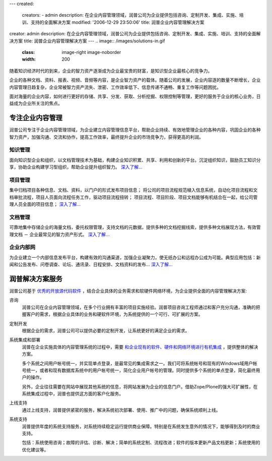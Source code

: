 ---
created:
  creators:
  - admin
  description: 在企业内容管理领域，润普公司为企业提供包括咨询、定制开发、集成、实施、培训、支持的全面解决方案
  modified: '2006-12-29 23:50:06'
  title: 润普企业内容管理解决方案
creator: admin
description: 在企业内容管理领域，润普公司为企业提供包括咨询、定制开发、集成、实施、培训、支持的全面解决方案
title: 润普企业内容管理解决方案
---
.. image:: /images/solutions-in.gif
   :class: image-right  image-noborder
   :width: 200

随着知识经济时代的到来，企业的智力资产逐渐成为企业最宝贵的财富，是知识型企业最核心的竞争力。

企业的各种文档、资料、报表、视频、音频等内容，是企业智力资产的载体。随着公司的发展，企业内容逐的数量不断增长，企业内容管理日趋复杂，企业常被智力资产流失、泄密、工作效率低下、信息传递不通畅、重复工作等问题困扰。

面对海量的企业内容，如何进行更好的存储、共享、分发、获取、分析挖掘、权限控制等管理，更好的服务于企业的核心业务，日益成为企业所关注的焦点。

专注企业内容管理
==================
润普公司专注于企业内容管理领域，为企业建立内容管理信息平台，帮助企业持续、有效地管理企业的各种内容，巩固企业的各种智力资产，加强沟通、交流和协作，提高工作效率，最终提升企业的市场竞争力，获得更高的利润。

知识管理
-------------------
面向知识型企业和组织，以文档管理技术为基础，构建企业知识积累、共享、利用和创新的平台。沉淀组织知识，鼓励员工知识分享，协助企业构建学习型组织，帮助企业提升组织智力。 `深入了解... <ekp>`__

项目管理
--------------------
集中归档项目各种信息、文档、资料，以门户的形式发布项目信息；
将公司的项目流程规范植入信息系统，自动化项目流程和文档审批流程，项目人员面向流程任务工作，驱动项目流程扭转；
项目流程、项目阶段、项目文档能够有机结合在一起，给公司管理人员全面的项目信息； `深入了解... <project>`__

文档管理
----------------
可靠地集中存储企业的海量文档，委托权限管理，支持文档的元数据，提供多种的文档挖掘线索，提供多种文档展现方法，有效管理文档 － 企业最常见的智力资产形式。 `深入了解... <edm>`__

企业内部网
----------------
为企业建立一个内部信息发布平台，构建有效的沟通渠道，加强企业凝聚力，使无纸办公和远程办公成为可能。典型应用包括：新闻和公告发布、问卷调查、论坛、通讯录、日程安排、文档资料的发布... `深入了解... <intranet>`__

润普解决方案服务
======================
润普公司基于 `优秀的开放源代码软件 </technology>`__ ，结合企业具体的业务需求和软硬件网络环境，为企业提供全面的内容管理解决方案:

.. image:: ../images/solutions-f.gif
   :class: image-middle image-noborder 

咨询
  润普公司在企业内容管理领域，在多个行业拥有丰富的项目实施经验。润普项目咨询工程师通过和客户充分沟通，准确的把握客户的需求，根据企业具体的业务和硬软件环境，为系统提供的一个可行、可扩展的方案。

定制开发
  根据企业的需求，润普公司可以提供必要的定制开发，让系统更好的满足企业的需求。

系统集成和部署
  润普在企业实施具体的内容管理系统的过程中，需要 `和企业现有的软件、硬件和网络环境进行有机集成 <../technology/integration>`__ ，提供整体的解决方案。

  多个系统之间用户帐号统一，并实现单点登录，是最常见的集成需求之一。我们可将系统帐号和现有的Windows域用户帐号统一，或者和现有数据库系统中的用户帐号统一，简化企业用户帐号的管理。同时提供多个系统的单点登录，简化最终用户的操作。

  另外，企业往往需要在网站中展现其他系统的信息，将网站发展为企业的信息门户。借助Zope/Plone的强大可扩展性，在系统集成过程中，润普也提供这方面的客户化服务。

上线支持
  通过上线支持，润普提供紧密的服务，解决系统初次部署、使用、推广中的问题，确保系统顺利上线。

系统支持
  润普提供年度的系统支持服务，对系统持续稳定运行提供商业保障。特别是在系统发生意外的情况下，能够得到及时的商业支持。

  包括：系统使用咨询；故障的评估、诊断、解决；简单的系统定制、流程改进；软件的版本更新产品文档更新；系统使用的优化建议等。
